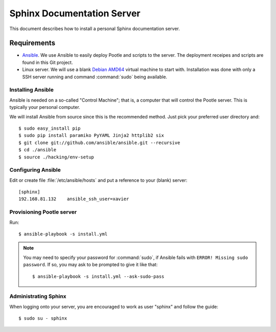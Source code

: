 ===========================
Sphinx Documentation Server
===========================

This document describes how to install a personal Sphinx documentation server.

Requirements
============

- `Ansible <http://docs.ansible.com/>`_. We use Ansible to easily deploy Pootle and scripts to the server.
  The deployment receipes and scripts are found in this Git project.

- Linux server. We will use a blank `Debian AMD64 <https://www.debian.org/CD/netinst/>`_ virtual
  machine to start with. Installation was done with only a SSH server running and command :command:`sudo`
  being available.


Installing Ansible
------------------

Ansible is needed on a so-called "Control Machine"; that is, a computer that will control the Pootle
server. This is typically your personal computer.

We will install Ansible from source since this is the recommended method. Just pick your preferred
user directory and::

    $ sudo easy_install pip
    $ sudo pip install paramiko PyYAML Jinja2 httplib2 six
    $ git clone git://github.com/ansible/ansible.git --recursive
    $ cd ./ansible
    $ source ./hacking/env-setup

Configuring Ansible
-------------------

Edit or create file :file:`/etc/ansible/hosts` and put a reference to your (blank) server::

    [sphinx]
    192.168.81.132    ansible_ssh_user=xavier

Provisioning Pootle server
--------------------------

Run::

    $ ansible-playbook -s install.yml

.. note::
    You may need to specify your password for :command:`sudo`, if Ansible fails with ``ERROR! Missing sudo password``.
    If so, you may ask to be prompted to give it like that::

	    $ ansible-playbook -s install.yml --ask-sudo-pass

Administrating Sphinx
---------------------

When logging onto your server, you are encouraged to work as user "sphinx" and follow the guide::

    $ sudo su - sphinx
